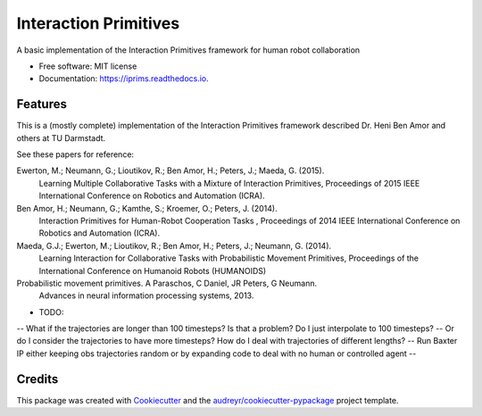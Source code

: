 ===============================
Interaction Primitives
===============================


.. image:: https://img.shields.io/pypi/v/iprims.svg
        :target: https://pypi.python.org/pypi/iprims

.. image:: https://img.shields.io/travis/tpbarron/iprims.svg
        :target: https://travis-ci.org/tpbarron/iprims

.. image:: https://readthedocs.org/projects/iprims/badge/?version=latest
        :target: https://iprims.readthedocs.io/en/latest/?badge=latest
        :alt: Documentation Status

.. image:: https://pyup.io/repos/github/tpbarron/iprims/shield.svg
     :target: https://pyup.io/repos/github/tpbarron/iprims/
     :alt: Updates


A basic implementation of the Interaction Primitives framework for human robot collaboration


* Free software: MIT license
* Documentation: https://iprims.readthedocs.io.


Features
--------

This is a (mostly complete) implementation of the Interaction Primitives
framework described Dr. Heni Ben Amor and others at TU Darmstadt.

See these papers for reference:

Ewerton, M.; Neumann, G.; Lioutikov, R.; Ben Amor, H.; Peters, J.; Maeda, G. (2015).
    Learning Multiple Collaborative Tasks with a Mixture of Interaction Primitives,
    Proceedings of 2015 IEEE International Conference on Robotics and Automation (ICRA).

Ben Amor, H.; Neumann, G.; Kamthe, S.; Kroemer, O.; Peters, J. (2014).
    Interaction Primitives for Human-Robot Cooperation Tasks ,
    Proceedings of 2014 IEEE International Conference on Robotics and Automation (ICRA).

Maeda, G.J.; Ewerton, M.; Lioutikov, R.; Ben Amor, H.; Peters, J.; Neumann, G. (2014).
    Learning Interaction for Collaborative Tasks with Probabilistic Movement Primitives,
    Proceedings of the International Conference on Humanoid Robots (HUMANOIDS)

Probabilistic movement primitives. A Paraschos, C Daniel, JR Peters, G Neumann.
    Advances in neural information processing systems, 2013.


- TODO:
-- What if the trajectories are longer than 100 timesteps? Is that a problem? Do I just interpolate to 100 timesteps?
-- Or do I consider the trajectories to have more timesteps? How do I deal with trajectories of different lengths?
-- Run Baxter IP either keeping obs trajectories random or by expanding code to deal with no human or controlled agent
--


Credits
---------

This package was created with Cookiecutter_ and the `audreyr/cookiecutter-pypackage`_ project template.

.. _Cookiecutter: https://github.com/audreyr/cookiecutter
.. _`audreyr/cookiecutter-pypackage`: https://github.com/audreyr/cookiecutter-pypackage

